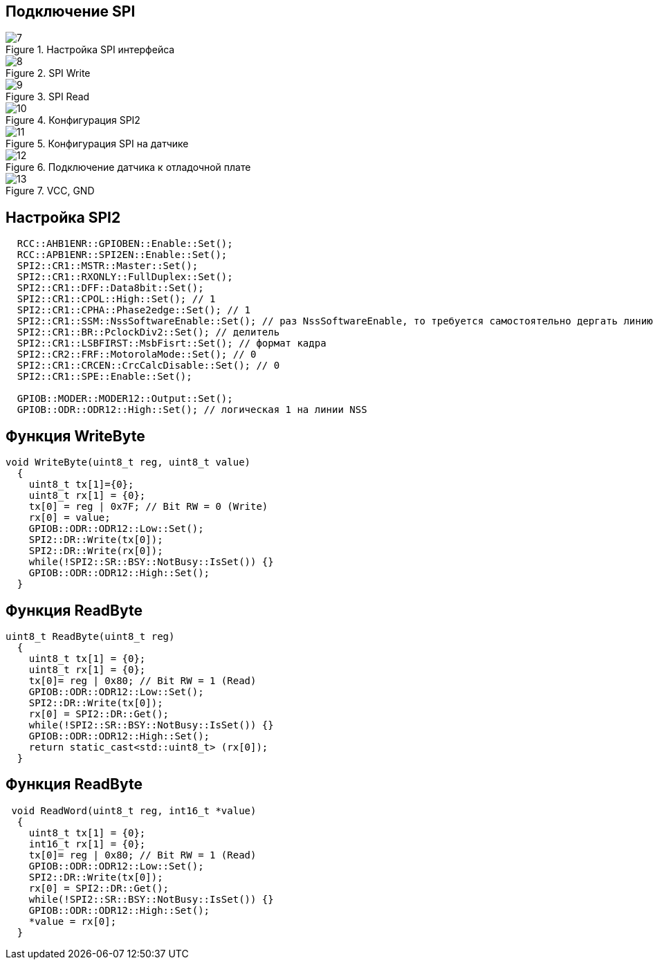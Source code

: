:stem:
== Подключение SPI

.Настройка SPI интерфейса
image::picter2/7.png[]

.SPI Write
image::picter2/8.png[]

.SPI Read
image::picter2/9.png[]


.Конфигурация SPI2
image::picter2/10.jpeg[]


.Конфигурация SPI на датчике
image::picter2/11.png[]


.Подключение датчика к отладочной плате
image::picter2/12.png[]

.VCC, GND
image::picter2/13.png[]

== Настройка SPI2
[source, cpp]
----
  RCC::AHB1ENR::GPIOBEN::Enable::Set();
  RCC::APB1ENR::SPI2EN::Enable::Set();
  SPI2::CR1::MSTR::Master::Set();  
  SPI2::CR1::RXONLY::FullDuplex::Set(); 
  SPI2::CR1::DFF::Data8bit::Set();
  SPI2::CR1::CPOL::High::Set(); // 1
  SPI2::CR1::CPHA::Phase2edge::Set(); // 1
  SPI2::CR1::SSM::NssSoftwareEnable::Set(); // раз NssSoftwareEnable, то требуется самостоятельно дергать линию NSS
  SPI2::CR1::BR::PclockDiv2::Set(); // делитель
  SPI2::CR1::LSBFIRST::MsbFisrt::Set(); // формат кадра
  SPI2::CR2::FRF::MotorolaMode::Set(); // 0
  SPI2::CR1::CRCEN::CrcCalcDisable::Set(); // 0
  SPI2::CR1::SPE::Enable::Set();

  GPIOB::MODER::MODER12::Output::Set();
  GPIOB::ODR::ODR12::High::Set(); // логическая 1 на линии NSS
----

== Функция WriteByte
[source, cpp]
----
void WriteByte(uint8_t reg, uint8_t value) 
  {
    uint8_t tx[1]={0};
    uint8_t rx[1] = {0};
    tx[0] = reg | 0x7F; // Bit RW = 0 (Write)
    rx[0] = value;
    GPIOB::ODR::ODR12::Low::Set();
    SPI2::DR::Write(tx[0]);
    SPI2::DR::Write(rx[0]);
    while(!SPI2::SR::BSY::NotBusy::IsSet()) {}
    GPIOB::ODR::ODR12::High::Set();
  }
----

== Функция ReadByte
[source, cpp]
----
uint8_t ReadByte(uint8_t reg)
  {
    uint8_t tx[1] = {0};
    uint8_t rx[1] = {0};
    tx[0]= reg | 0x80; // Bit RW = 1 (Read)
    GPIOB::ODR::ODR12::Low::Set();
    SPI2::DR::Write(tx[0]);
    rx[0] = SPI2::DR::Get();
    while(!SPI2::SR::BSY::NotBusy::IsSet()) {}
    GPIOB::ODR::ODR12::High::Set();
    return static_cast<std::uint8_t> (rx[0]);
  }
----

== Функция ReadByte
[source, cpp]
----
 void ReadWord(uint8_t reg, int16_t *value)
  {
    uint8_t tx[1] = {0};
    int16_t rx[1] = {0};
    tx[0]= reg | 0x80; // Bit RW = 1 (Read)
    GPIOB::ODR::ODR12::Low::Set();
    SPI2::DR::Write(tx[0]);
    rx[0] = SPI2::DR::Get();
    while(!SPI2::SR::BSY::NotBusy::IsSet()) {}
    GPIOB::ODR::ODR12::High::Set();
    *value = rx[0];
  }
----

